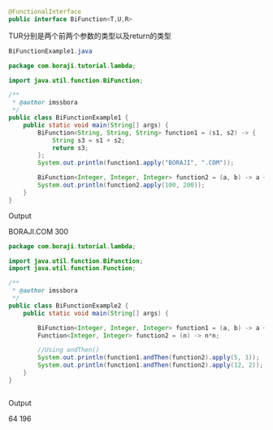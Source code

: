 #+BEGIN_SRC java
@FunctionalInterface
public interface BiFunction<T,U,R>
#+END_SRC 

TUR分别是两个前两个参数的类型以及return的类型


#+BEGIN_SRC java
BiFunctionExample1.java

package com.boraji.tutorial.lambda;

import java.util.function.BiFunction;

/**
 * @author imssbora
 */
public class BiFunctionExample1 {
	public static void main(String[] args) {
		BiFunction<String, String, String> function1 = (s1, s2) -> {
			String s3 = s1 + s2;
			return s3;
		};
		System.out.println(function1.apply("BORAJI", ".COM"));

		BiFunction<Integer, Integer, Integer> function2 = (a, b) -> a + b;
		System.out.println(function2.apply(100, 200));
	}
}

#+END_SRC

Output

BORAJI.COM
300

#+BEGIN_SRC java
package com.boraji.tutorial.lambda;

import java.util.function.BiFunction;
import java.util.function.Function;

/**
 * @author imssbora
 */
public class BiFunctionExample2 {
	public static void main(String[] args) {

		BiFunction<Integer, Integer, Integer> function1 = (a, b) -> a + b;
		Function<Integer, Integer> function2 = (n) -> n*n;
		
		//Using andThen()
		System.out.println(function1.andThen(function2).apply(5, 3));
		System.out.println(function1.andThen(function2).apply(12, 2));
	}
}


#+END_SRC
Output

64
196
